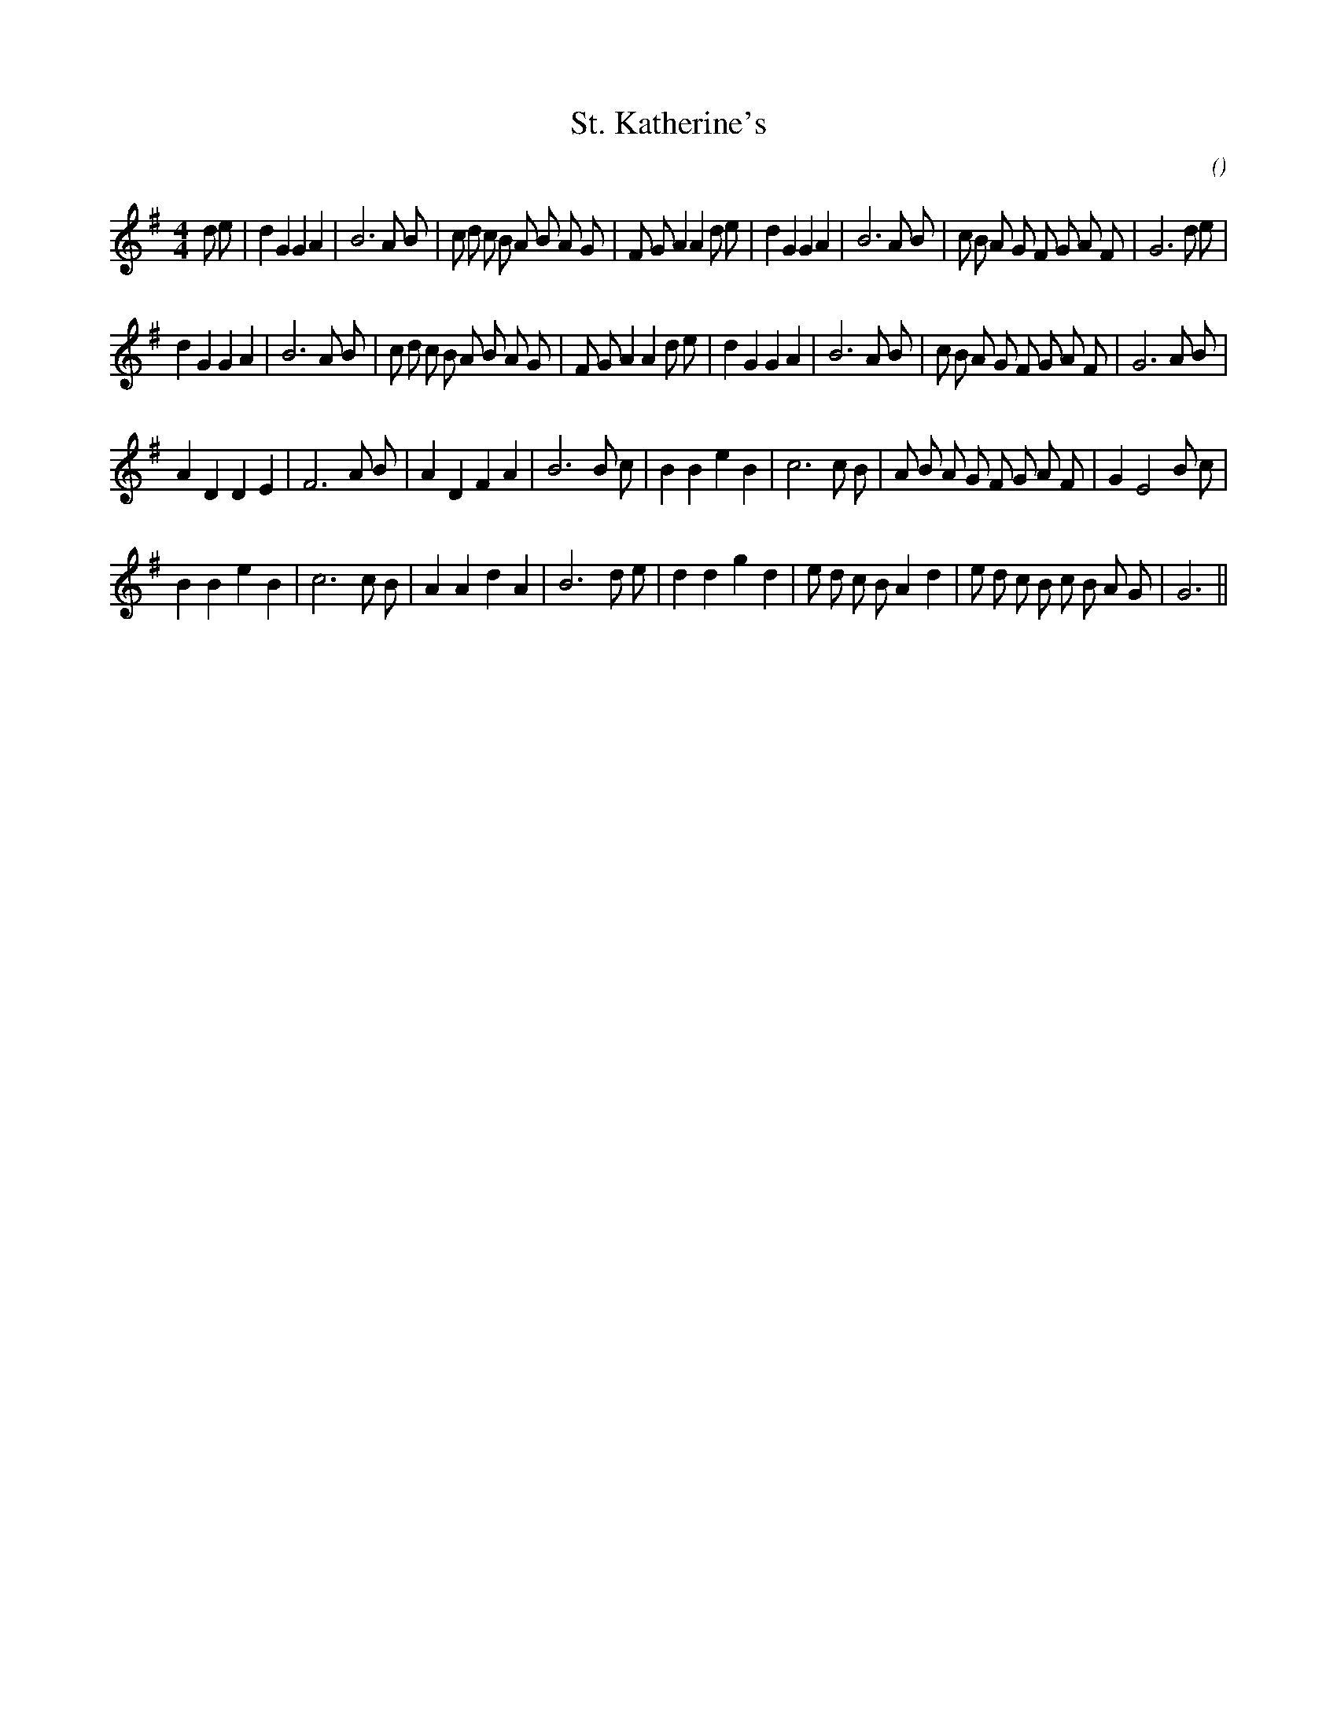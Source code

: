 X:1
T: St. Katherine's
N:
C:
S:
A:
O:
R:
M:4/4
K:G
I:speed 220
%W:       A1
% voice 1 (1 lines, 41 notes)
K:G
M:4/4
L:1/16
d2 e2 |d4 G4 G4 A4 |B12 A2 B2 |c2 d2 c2 B2 A2 B2 A2 G2 |F2 G2 A4 A4 d2 e2 |d4 G4 G4 A4 |B12 A2 B2 |c2 B2 A2 G2 F2 G2 A2 F2 |G12 d2 e2 |
%W:       A2
% voice 1 (1 lines, 39 notes)
d4 G4 G4 A4 |B12 A2 B2 |c2 d2 c2 B2 A2 B2 A2 G2 |F2 G2 A4 A4 d2 e2 |d4 G4 G4 A4 |B12 A2 B2 |c2 B2 A2 G2 F2 G2 A2 F2 |G12 A2 B2 |
%W:       B
% voice 1 (1 lines, 33 notes)
A4 D4 D4 E4 |F12 A2 B2 |A4 D4 F4 A4 |B12 B2 c2 |B4 B4 e4 B4 |c12 c2 B2 |A2 B2 A2 G2 F2 G2 A2 F2 |G4 E8 B2 c2 |
%W:
% voice 1 (1 lines, 33 notes)
B4 B4 e4 B4 |c12 c2 B2 |A4 A4 d4 A4 |B12 d2 e2 |d4 d4 g4 d4 |e2 d2 c2 B2 A4 d4 |e2 d2 c2 B2 c2 B2 A2 G2 |G12 ||
